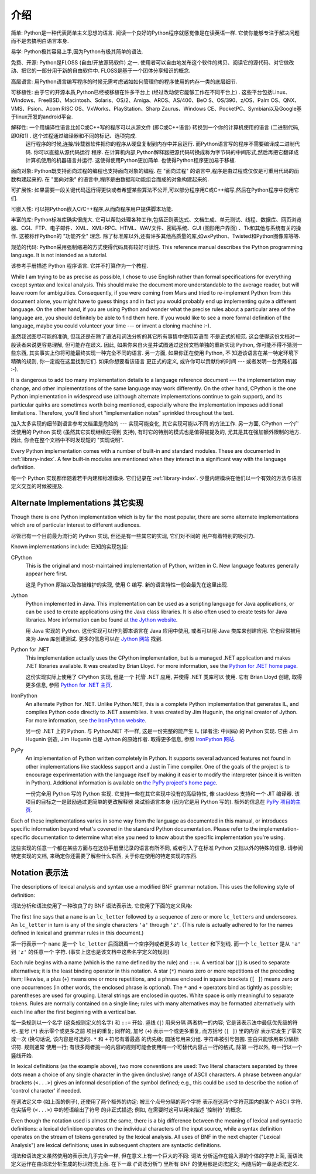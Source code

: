 ﻿
.. _introduction:

************
介绍
************

简单: Python是一种代表简单主义思想的语言. 阅读一个良好的Python程序就感觉像是在读英语一样. 它使你能够专注于解决问题而不是去搞明白语言本身. 

易学: Python极其容易上手,因为Python有极其简单的语法. 

免费、开源: Python是FLOSS (自由/开放源码软件) 之一. 使用者可以自由地发布这个软件的拷贝、阅读它的源代码、对它做改动、把它的一部分用于新的自由软件中. FLOSS是基于一个团体分享知识的概念. 

高层语言: 用Python语言编写程序的时候无需考虑诸如如何管理你的程序使用的内存一类的底层细节. 

可移植性: 由于它的开源本质,Python已经被移植在许多平台上 (经过改动使它能够工作在不同平台上) . 这些平台包括Linux、Windows、FreeBSD、Macintosh、Solaris、OS/2、Amiga、AROS、AS/400、BeO      S、OS/390、z/OS、Palm OS、QNX、VMS、Psion、Acom RISC OS、VxWorks、PlayStation、Sharp Zaurus、Windows CE、PocketPC、Symbian以及Google基于linux开发的android平台. 

解释性: 一个用编译性语言比如C或C++写的程序可以从源文件 (即C或C++语言) 转换到一个你的计算机使用的语言 (二进制代码,即0和1) . 这个过程通过编译器和不同的标记、选项完成. 
      运行程序的时候,连接/转载器软件把你的程序从硬盘复制到内存中并且运行. 而Python语言写的程序不需要编译成二进制代码. 你可以直接从源代码运行 程序. 在计算机内部,Python解释器把源代码转换成称为字节码的中间形式,然后再把它翻译成计算机使用的机器语言并运行. 这使得使用Python更加简单. 也使得Python程序更加易于移植. 
      
面向对象: Python既支持面向过程的编程也支持面向对象的编程. 在 "面向过程" 的语言中,程序是由过程或仅仅是可重用代码的函数构建起来的. 在 "面向对象" 的语言中,程序是由数据和功能组合而成的对象构建起来的. 

可扩展性: 如果需要一段关键代码运行得更快或者希望某些算法不公开,可以部分程序用C或C++编写,然后在Python程序中使用它们. 

可嵌入性: 可以把Python嵌入C/C++程序,从而向程序用户提供脚本功能. 

丰富的库: Python标准库确实很庞大. 它可以帮助处理各种工作,包括正则表达式、文档生成、单元测试、线程、数据库、网页浏览器、CGI、FTP、电子邮件、XML、XML-RPC、HTML、WAV文件、密码系统、GUI (图形用户界面) 、Tk和其他与系统有关的操作. 这被称作Python的 "功能齐全" 理念. 除了标准库以外,还有许多其他高质量的库,如wxPython、Twisted和Python图像库等等. 

规范的代码: Python采用强制缩进的方式使得代码具有较好可读性. 
This reference manual describes the Python programming language. It is not
intended as a tutorial.

该参考手册描述 Python 程序语言. 它并不打算作为一个教程. 

While I am trying to be as precise as possible, I chose to use English rather
than formal specifications for everything except syntax and lexical analysis.
This should make the document more understandable to the average reader, but
will leave room for ambiguities. Consequently, if you were coming from Mars and
tried to re-implement Python from this document alone, you might have to guess
things and in fact you would probably end up implementing quite a different
language. On the other hand, if you are using Python and wonder what the precise
rules about a particular area of the language are, you should definitely be able
to find them here. If you would like to see a more formal definition of the
language, maybe you could volunteer your time --- or invent a cloning machine
:-).

虽然我试图尽可能的准确, 但我还是在除了语法和词法分析的其它所有事情中使用英语而
不是正式的规范. 这会使得这份文档对一般读者来说更容易理解, 但可能存在歧义. 因此, 
如果你来自火星并试图通过这份文档单独的重新实现 Python, 你可能不得不猜测一些东西, 
其实事实上你将可能最终实现一种完全不同的语言. 另一方面, 如果你正在使用 Python, 不
知道该语言在某一特定环境下精确的规则, 你一定能在这里找到它们. 如果你想要看该语言
更正式的定义, 或许你可以贡献你的时间 --- 或者发明一台克隆机器 :-).

It is dangerous to add too many implementation details to a language reference
document --- the implementation may change, and other implementations of the
same language may work differently.  On the other hand, CPython is the one
Python implementation in widespread use (although alternate implementations
continue to gain support), and its particular quirks are sometimes worth being
mentioned, especially where the implementation imposes additional limitations.
Therefore, you'll find short "implementation notes" sprinkled throughout the
text.

加入太多实现的细节到语言参考文档里是危险的 --- 实现可能变化, 其它实现可能以不同
的方法工作. 另一方面, CPython 一个广泛使用的 Python 实现 (虽然其它实现继续在得到
支持), 有时它的特别的模式也是值得被提及的, 尤其是其在强加额外限制的地方. 因此, 
你会在整个文档中不时发现短的 "实现说明".

Every Python implementation comes with a number of built-in and standard
modules.  These are documented in :ref:`library-index`.  A few built-in modules
are mentioned when they interact in a significant way with the language
definition.

每一个 Python 实现都伴随着若干内建和标准模块.  它们记录在 :ref:`library-index`. 
少量内建模块在他们以一个有效的方法与语言定义交互的时候被提及.


.. _implementations:

Alternate Implementations 其它实现
==================================

Though there is one Python implementation which is by far the most popular,
there are some alternate implementations which are of particular interest to
different audiences.

尽管已有一个目前最为流行的 Python 实现, 但还是有一些其它的实现, 它们对不同的
用户有着特别的吸引力.

Known implementations include:
已知的实现包括:

CPython
   This is the original and most-maintained implementation of Python, written in C.
   New language features generally appear here first.
   
   这是 Python 原始以及做被维护的实现, 使用 C 编写. 新的语言特性一般会最先在这里出现.

Jython
   Python implemented in Java.  This implementation can be used as a scripting
   language for Java applications, or can be used to create applications using the
   Java class libraries.  It is also often used to create tests for Java libraries.
   More information can be found at `the Jython website <http://www.jython.org/>`_.
   
   用 Java 实现的 Python.  这份实现可以作为脚本语言在 Java 应用中使用, 或者可以用 Java 
   类库来创建应用. 它也经常被用来为 Java 库创建测试. 更多的信息可以在 
   `Jython 网站 <http://www.jython.org/>`_ 找到. 

Python for .NET
   This implementation actually uses the CPython implementation, but is a managed
   .NET application and makes .NET libraries available.  It was created by Brian
   Lloyd.  For more information, see the `Python for .NET home page
   <http://pythonnet.sourceforge.net>`_.
   
   这份实现实际上使用了 CPython 实现, 但是一个 托管 .NET 应用, 并使得 .NET 类库可以
   使用.  它有 Brian Lloyd 创建, 取得更多信息, 参照 
   `Python for .NET 主页 <http://pythonnet.sourceforge.net>`_.

IronPython
   An alternate Python for .NET.  Unlike Python.NET, this is a complete Python
   implementation that generates IL, and compiles Python code directly to .NET
   assemblies.  It was created by Jim Hugunin, the original creator of Jython.  For
   more information, see `the IronPython website <http://www.ironpython.com/>`_.
   
   另一份 .NET 上的 Python.  与 Python.NET 不一样, 这是一份完整的能产生 IL
   (译者注: 中间码) 的 Python 实现. 它由 Jim Hugunin 创造, Jim Hugunin 也是 Jython
   的原始作者. 取得更多信息, 参照 `IronPython 网站 <http://www.ironpython.com/>`_.

PyPy
   An implementation of Python written completely in Python. It supports several
   advanced features not found in other implementations like stackless support
   and a Just in Time compiler. One of the goals of the project is to encourage
   experimentation with the language itself by making it easier to modify the
   interpreter (since it is written in Python).  Additional information is
   available on `the PyPy project's home page <http://pypy.org/>`_.
   
   一份完全用 Python 写的 Python 实现. 它支持一些在其它实现中没有的高级特性, 像 
   stackless 支持和一个 JIT 编译器. 该项目的目标之一是鼓励通过更简单的更改解释器
   来试验语言本身 (因为它是用 Python 写的).  额外的信息在
   `PyPy 项目的主页 <http://pypy.org/>`_.
   

Each of these implementations varies in some way from the language as documented
in this manual, or introduces specific information beyond what's covered in the
standard Python documentation.  Please refer to the implementation-specific
documentation to determine what else you need to know about the specific
implementation you're using.

这些实现的任意一个都在某些方面与在这份手册里记录的语言有所不同, 或者引入了在标准 
Python 文档以外的特殊的信息.  请参阅特定实现的文档, 来确定你还需要了解些什么东西,
关于你在使用的特定实现的东西. 


.. _notation:

Notation 表示法
===============

.. index:: BNF, grammar, syntax, notation

The descriptions of lexical analysis and syntax use a modified BNF grammar
notation.  This uses the following style of definition:

词法分析和语法使用了一种改良了的 BNF 语法表示法.  它使用了下面的定义风格:

.. productionlist:: *
   name: `lc_letter` (`lc_letter` | "_")*
   lc_letter: "a"..."z"

The first line says that a ``name`` is an ``lc_letter`` followed by a sequence
of zero or more ``lc_letter``\ s and underscores.  An ``lc_letter`` in turn is
any of the single characters ``'a'`` through ``'z'``.  (This rule is actually
adhered to for the names defined in lexical and grammar rules in this document.)

第一行表示一个 ``name`` 是一个 ``lc_letter`` 后面跟着一个空序列或者更多的 
``lc_letter`` 和下划线.  而一个 ``lc_letter`` 是从 ``'a'`` 到 ``'z'`` 的任意一个
字符.  (事实上这也是该文档中这些名字定义的规则)

Each rule begins with a name (which is the name defined by the rule) and
``::=``.  A vertical bar (``|``) is used to separate alternatives; it is the
least binding operator in this notation.  A star (``*``) means zero or more
repetitions of the preceding item; likewise, a plus (``+``) means one or more
repetitions, and a phrase enclosed in square brackets (``[ ]``) means zero or
one occurrences (in other words, the enclosed phrase is optional).  The ``*``
and ``+`` operators bind as tightly as possible; parentheses are used for
grouping.  Literal strings are enclosed in quotes.  White space is only
meaningful to separate tokens. Rules are normally contained on a single line;
rules with many alternatives may be formatted alternatively with each line after
the first beginning with a vertical bar.

每一条规则以一个名字 (这条规则定义的名字) 和 ``::=`` 开始. 竖线 (``|``) 用来分隔
两者挑一的内容; 它是该表示法中最低优先级的符号. 星号 (``*``) 表示零个或更多之前
项目的重复; 同样的, 加号 (``+``) 表示一个或更多重复, 而方括号 (``[ ]``) 里的内容
表示它发生了零次或一次 (换句话说, 该内容是可选的).  ``*`` 和 ``+`` 符号有着最高
的优先级; 圆括号用来分组.  字符串被引号包围.  空白只能够用来分隔标识符. 规则通常
使用一行; 有很多两者挑一的内容的规则可能会使用每一个可替代内容占一行的格式, 除第
一行以外, 每一行以一个竖线开始.

.. index:: lexical definitions, ASCII

In lexical definitions (as the example above), two more conventions are used:
Two literal characters separated by three dots mean a choice of any single
character in the given (inclusive) range of ASCII characters.  A phrase between
angular brackets (``<...>``) gives an informal description of the symbol
defined; e.g., this could be used to describe the notion of 'control character'
if needed.

在词法定义中 (如上面的例子), 还使用了两个额外的约定: 被三个点号分隔的两个字符
表示在这两个字符范围内的某个 ASCII 字符. 在尖括号 (``<...>``) 中的短语给出了符号
的非正式描述; 例如, 在需要时这可以用来描述 '控制符' 的概念.

Even though the notation used is almost the same, there is a big difference
between the meaning of lexical and syntactic definitions: a lexical definition
operates on the individual characters of the input source, while a syntax
definition operates on the stream of tokens generated by the lexical analysis.
All uses of BNF in the next chapter ("Lexical Analysis") are lexical
definitions; uses in subsequent chapters are syntactic definitions.

词法和语法定义虽然使用的表示法几乎完全一样, 但在意义上有一个巨大的不同: 词法
分析运作在输入源的个体的字符上面, 而语法定义运作在由词法分析生成的标识符流上面. 
在下一章 ("词法分析") 里所有 BNF 的使用都是词法定义; 再随后的一章是语法定义.



